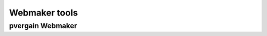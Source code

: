 ﻿
.. index::
   pair: Social networks ; Webmaker

.. _webmaker_tools:

=================
Webmaker tools
=================

.. seealso::

   - https://popcorn.webmaker.org



.. _pvergain_webmaker:

pvergain Webmaker
====================

.. seealso:: https://popcorn.webmaker.org/dashboard

